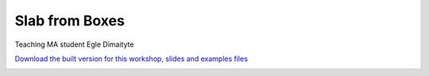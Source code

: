 ********************************************************************************
Slab from Boxes
********************************************************************************

Teaching MA student Egle Dimaityte

`Download the built version for this workshop, slides and examples files <https://github.com/petrasvestartas/compas_wood/blob/main/src/grasshopper/vda_slab.zip>`_

.. image:: ../_images/workshops/vda_slab/timber_slab_0.jpg
    :width: 100%
    :align: center


.. image:: ../_images/workshops/vda_slab/timber_slab_1.jpg
    :width: 100%
    :align: center


.. image:: ../_images/workshops/vda_slab/timber_slab_2.jpg
    :width: 100%
    :align: center


.. image:: ../_images/workshops/vda_slab/timber_slab_3.jpg
    :width: 100%
    :align: center


.. image:: ../_images/workshops/vda_slab/timber_slab_4.jpg
    :width: 100%
    :align: center


.. image:: ../_images/workshops/vda_slab/timber_slab_5.jpg
    :width: 100%
    :align: center


.. image:: ../_images/workshops/vda_slab/timber_slab_6.jpg
    :width: 100%
    :align: center


.. image:: ../_images/workshops/vda_slab/timber_slab_7.jpg
    :width: 100%
    :align: center


.. image:: ../_images/workshops/vda_slab/timber_slab_8.jpg
    :width: 100%
    :align: center


.. image:: ../_images/workshops/vda_slab/timber_slab_9.jpg
    :width: 100%
    :align: center


.. image:: ../_images/workshops/vda_slab/timber_slab_10.jpg
    :width: 100%
    :align: center


.. image:: ../_images/workshops/vda_slab/timber_slab_11.jpg
    :width: 100%
    :align: center


.. image:: ../_images/workshops/vda_slab/timber_slab_12.jpg
    :width: 100%
    :align: center


.. image:: ../_images/workshops/vda_slab/timber_slab_13.jpg
    :width: 100%
    :align: center

